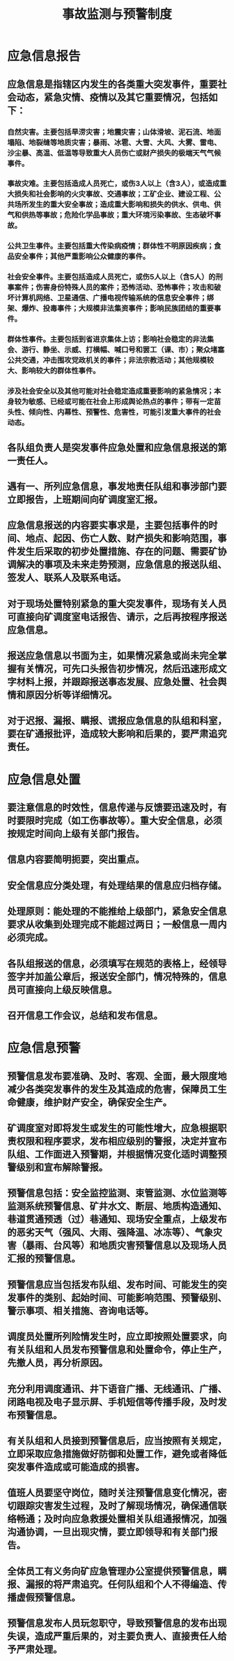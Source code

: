 :PROPERTIES:
:ID:       d0a0e984-dc3d-4623-8980-f29f16156e5f
:END:
#+title: 事故监测与预警制度
* 应急信息报告
** 应急信息是指辖区内发生的各类重大突发事件，重要社会动态，紧急灾情、疫情以及其它重要情况，包括如下：
*** 自然灾害。主要包括旱涝灾害；地震灾害；山体滑坡、泥石流、地面塌陷、地裂缝等地质灾害；暴雨、冰雹、大雪、大风、大雾、雷电、沙尘暴、高温、低温等导致重大人员伤亡或财产损失的极端天气气候事件。
*** 事故灾难。主要包括造成人员死亡，或伤3人以上（含3人），或造成重大损失和社会影响的火灾事故、交通事故；工矿企业、建设工程、公共场所发生的重大安全事故；造成重大影响和损失的供水、供电、供气和供热等事故；危险化学品事故；重大环境污染事故、生态破坏事故。
*** 公共卫生事件。主要包括重大传染病疫情；群体性不明原因疾病；食品安全事件；其他严重影响公众健康的事件。
*** 社会安全事件。主要包括造成人员死亡，或伤5人以上（含5人）的刑事案件；伤害身份特殊人员的案件；恐怖活动、恐怖事件；攻击和破坏计算机网络、卫星通信、广播电视传输系统的信息安全事件；绑架、爆炸、投毒事件；大规模非法集资事件；影响民族团结的重要事件。
*** 群体性事件。主要包括到省进京集体上访；影响社会稳定的非法集会、游行、静坐、示威、打横幅、喊口号和罢工（课、市）；聚众堵塞公共交通，冲击围攻党政机关的事件；非法宗教活动；其他规模较大、影响较大的群体性事件。
*** 涉及社会安全以及其他可能对社会稳定造成重要影响的紧急情况；本身较为敏感、已经或可能在社会上形成舆论热点的事件；带有一定苗头性、倾向性、内幕性、预警性、危害性，可能引发重大事件的社会动态。
** 各队组负责人是突发事件应急处置和应急信息报送的第一责任人。
** 遇有一、所列应急信息，事发地责任队组和事涉部门要立即报告，上班期间向矿调度室汇报。
** 应急信息报送的内容要实事求是，主要包括事件的时间、地点、起因、伤亡人数、财产损失和影响范围，事件发生后采取的初步处置措施、存在的问题、需要矿协调解决的事项及未来走势预测，应急信息的报送队组、签发人、联系人及联系电话。
** 对于现场处置特别紧急的重大突发事件，现场有关人员可直接向矿调度室电话报告、请示，之后再按程序报送应急信息。
** 报送应急信息以书面为主，如果情况紧急或尚未完全掌握有关情况，可先口头报告初步情况，然后迅速形成文字材料上报，并跟踪报送事态发展、应急处置、社会舆情和原因分析等详细情况。
** 对于迟报、漏报、瞒报、谎报应急信息的队组和科室，要在矿通报批评，造成较大影响和后果的，要严肃追究责任。
* 应急信息处置
** 要注意信息的时效性，信息传递与反馈要迅速及时，有时要限时完成（如工伤事故等）。重大安全信息，必须按规定时间向上级有关部门报告。
** 信息内容要简明扼要，突出重点。
** 安全信息应分类处理，有处理结果的信息应归档存储。
** 处理原则：能处理的不能推给上级部门，紧急安全信息要求从收集到处理完成不能超过两日；一般信息一周内必须完成。
** 各队组报送的信息，必须填写在规范的表格上，经领导签字并加盖公章后，报送安全部门，情况特殊的，信息员可直接向上级反映信息。
** 召开信息工作会议，总结和发布信息。
* 应急信息预警
** 预警信息发布要准确、及时、客观、全面，最大限度地减少各类突发事件的发生及其造成的危害，保障员工生命健康，维护财产安全，确保安全生产。
** 矿调度室对即将发生或发生的可能性增大，应急根据职责权限和程序要求，发布相应级别的警报，决定并宣布队组、工作面进入预警期，并根据情况变化适时调整预警级别和宣布解除警报。
** 预警信息包括：安全监控监测、束管监测、水位监测等监测系统预警信息、矿井水文、断层、地质构造通知、巷道贯通预透（过）巷通知、现场安全重点，上级发布的恶劣天气（强风、大雨、强降温、冰冻等）、气象灾害（暴雨、台风等）和地质灾害预警信息以及现场人员汇报的预警信息。
** 预警信息应当包括发布队组、发布时间、可能发生的突发事件的类别、起始时间、可能影响范围、预警级别、警示事项、相关措施、咨询电话等。
** 调度员处置所列险情发生时，应立即按照处置要求，向有关队组和人员发布预警信息和处置命令，停止生产，先撤人员，再分析原因。
** 充分利用调度通讯、井下语音广播、无线通讯、广播、闭路电视及电子显示屏、手机短信等传播手段，及时发布预警信息。
** 有关队组和人员接到预警信息后，应当按照有关规定，立即采取应急措施做好防御和处置工作，避免或者降低突发事件造成或可能造成的损害。
** 值班人员要坚守岗位，随时关注预警信息变化情况，密切跟踪灾害发生过程，及时了解现场情况，确保通信联络畅通；及时向应急救援处置相关队组通报情况，加强沟通协调，一旦出现灾情，要立即领导和有关部门报告。
** 全体员工有义务向矿应急管理办公室提供预警信息，瞒报、漏报的将严肃追究。任何队组和个人不得编造、传播虚假预警信息。
** 预警信息发布人员玩忽职守，导致预警信息的发布出现失误，造成严重后果的，对主要负责人、直接责任人给予严肃处理。
